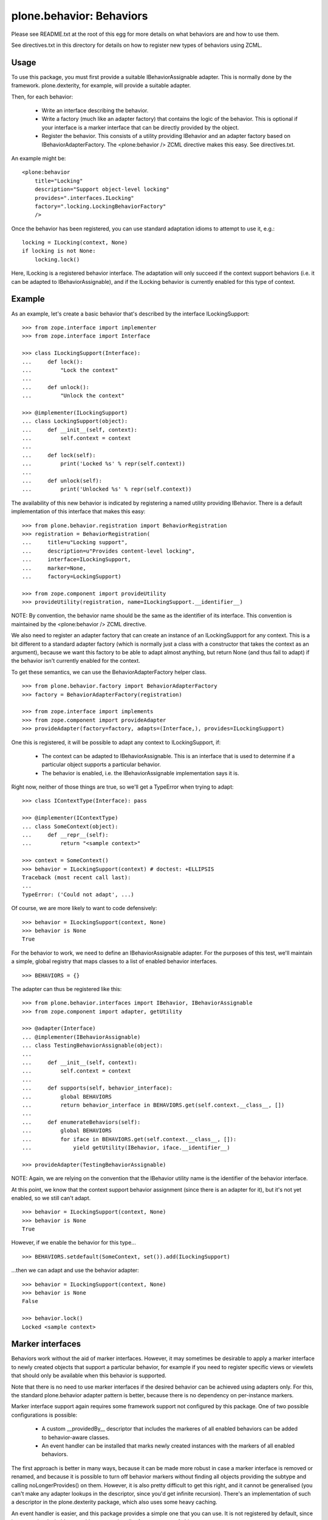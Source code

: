 =========================
plone.behavior: Behaviors
=========================

Please see README.txt at the root of this egg for more details on what
behaviors are and how to use them.

See directives.txt in this directory for details on how to register new
types of behaviors using ZCML.

Usage
-----

To use this package, you must first provide a suitable IBehaviorAssignable
adapter. This is normally done by the framework. plone.dexterity, for example,
will provide a suitable adapter.

Then, for each behavior:

 * Write an interface describing the behavior.
 * Write a factory (much like an adapter factory) that contains the logic of
   the behavior. This is optional if your interface is a marker interface that
   can be directly provided by the object.
 * Register the behavior. This consists of a utility providing IBehavior and
   an adapter factory based on IBehaviorAdapterFactory. The <plone:behavior />
   ZCML directive makes this easy. See directives.txt.

An example might be::

    <plone:behavior
        title="Locking"
        description="Support object-level locking"
        provides=".interfaces.ILocking"
        factory=".locking.LockingBehaviorFactory"
        />

Once the behavior has been registered, you can use standard adaptation idioms
to attempt to use it, e.g.::

    locking = ILocking(context, None)
    if locking is not None:
        locking.lock()

Here, ILocking is a registered behavior interface. The adaptation will only
succeed if the context support behaviors (i.e. it can be adapted to
IBehaviorAssignable), and if the ILocking behavior is currently enabled for
this type of context.

Example
-------

As an example, let's create a basic behavior that's described by the
interface ILockingSupport::

    >>> from zope.interface import implementer
    >>> from zope.interface import Interface

    >>> class ILockingSupport(Interface):
    ...     def lock():
    ...         "Lock the context"
    ...
    ...     def unlock():
    ...         "Unlock the context"

    >>> @implementer(ILockingSupport)
    ... class LockingSupport(object):
    ...     def __init__(self, context):
    ...         self.context = context
    ...
    ...     def lock(self):
    ...         print('Locked %s' % repr(self.context))
    ...
    ...     def unlock(self):
    ...         print('Unlocked %s' % repr(self.context))

The availability of this new behavior is indicated by registering a named
utility providing IBehavior. There is a default implementation of this
interface that makes this easy::

    >>> from plone.behavior.registration import BehaviorRegistration
    >>> registration = BehaviorRegistration(
    ...     title=u"Locking support",
    ...     description=u"Provides content-level locking",
    ...     interface=ILockingSupport,
    ...     marker=None,
    ...     factory=LockingSupport)

    >>> from zope.component import provideUtility
    >>> provideUtility(registration, name=ILockingSupport.__identifier__)

NOTE: By convention, the behavior name should be the same as the identifier
of its interface. This convention is maintained by the <plone:behavior />
ZCML directive.

We also need to register an adapter factory that can create an instance of
an ILockingSupport for any context. This is a bit different to a standard
adapter factory (which is normally just a class with a constructor that
takes the context as an argument), because we want this factory to be
able to adapt almost anything, but return None (and thus fail to adapt) if
the behavior isn't currently enabled for the context.

To get these semantics, we can use the BehaviorAdapterFactory helper
class.

::

    >>> from plone.behavior.factory import BehaviorAdapterFactory
    >>> factory = BehaviorAdapterFactory(registration)

    >>> from zope.interface import implements
    >>> from zope.component import provideAdapter
    >>> provideAdapter(factory=factory, adapts=(Interface,), provides=ILockingSupport)

One this is registered, it will be possible to adapt any context to
ILockingSupport, if:

  * The context can be adapted to IBehaviorAssignable. This is an
    interface that is used to determine if a particular object supports
    a particular behavior.

  * The behavior is enabled, i.e. the IBehaviorAssignable implementation
    says it is.

Right now, neither of those things are true, so we'll get a TypeError when
trying to adapt::

    >>> class IContextType(Interface): pass

    >>> @implementer(IContextType)
    ... class SomeContext(object):
    ...     def __repr__(self):
    ...         return "<sample context>"

    >>> context = SomeContext()
    >>> behavior = ILockingSupport(context) # doctest: +ELLIPSIS
    Traceback (most recent call last):
    ...
    TypeError: ('Could not adapt', ...)

Of course, we are more likely to want to code defensively::

    >>> behavior = ILockingSupport(context, None)
    >>> behavior is None
    True

For the behavior  to work, we need to define an IBehaviorAssignable adapter.
For the purposes of this test, we'll maintain a simple, global registry that
maps classes to a list of enabled behavior interfaces.

::

    >>> BEHAVIORS = {}

The adapter can thus be registered like this::

    >>> from plone.behavior.interfaces import IBehavior, IBehaviorAssignable
    >>> from zope.component import adapter, getUtility

    >>> @adapter(Interface)
    ... @implementer(IBehaviorAssignable)
    ... class TestingBehaviorAssignable(object):
    ...
    ...     def __init__(self, context):
    ...         self.context = context
    ...
    ...     def supports(self, behavior_interface):
    ...         global BEHAVIORS
    ...         return behavior_interface in BEHAVIORS.get(self.context.__class__, [])
    ...
    ...     def enumerateBehaviors(self):
    ...         global BEHAVIORS
    ...         for iface in BEHAVIORS.get(self.context.__class__, []):
    ...             yield getUtility(IBehavior, iface.__identifier__)

    >>> provideAdapter(TestingBehaviorAssignable)

NOTE: Again, we are relying on the convention that the IBehavior utility
name is the identifier of the behavior interface.

At this point, we know that the context support behavior assignment (since
there is an adapter for it), but it's not yet enabled, so we still can't
adapt.

::

    >>> behavior = ILockingSupport(context, None)
    >>> behavior is None
    True

However, if we enable the behavior for this type...

::

    >>> BEHAVIORS.setdefault(SomeContext, set()).add(ILockingSupport)

...then we can adapt and use the behavior adapter::

    >>> behavior = ILockingSupport(context, None)
    >>> behavior is None
    False

    >>> behavior.lock()
    Locked <sample context>

Marker interfaces
-----------------

Behaviors work without the aid of marker interfaces. However, it may sometimes
be desirable to apply a marker interface to newly created objects that support
a particular behavior, for example if you need to register specific views or
viewlets that should only be available when this behavior is supported.

Note that there is no need to use marker interfaces if the desired behavior
can be achieved using adapters only. For this, the standard plone.behavior
adapter pattern is better, because there is no dependency on per-instance
markers.

Marker interface support again requires some framework support not configured
by this package. One of two possible configurations is possible:

  * A custom __providedBy__ descriptor that includes the markeres of all
    enabled behaviors can be added to behavior-aware classes.
  * An event handler can be installed that marks newly created instances with
    the markers of all enabled behaviors.

The first approach is better in many ways, because it can be made more robust
in case a marker interface is removed or renamed, and because it is possible
to turn off behavior markers without finding all objects providing the
subtype and calling noLongerProvides() on them. However, it is also pretty
difficult to get this right, and it cannot be generalised (you can't make
any adapter lookups in the descriptor, since you'd get infinite recursion).
There's an implementation of such a descriptor in the plone.dexterity package,
which also uses some heavy caching.

An event handler is easier, and this package provides a simple one that you
can use. It is not registered by default, since it may not be desirable to
enable an event handler for every type of object.

For the purposes of this test, we will simulate the event handler by calling
it directly.

::

    >>> from plone.behavior.markers import applyMarkers
    >>> from zope.lifecycleevent import ObjectCreatedEvent

Let us create another behavior. This time, we'll provide a marker interface
as well.

::

    >>> from zope import schema
    >>> class ITaggable(Interface):
    ...     pass

    >>> class ITagging(Interface):
    ...     tags = schema.List(title=u"Tags on this object",
    ...                        value_type=schema.TextLine(title=u"Tag"))

    >>> @implementer(ITagging)
    ... class Tagging(object):
    ...     def __init__(self, context):
    ...         self.context = context
    ...
    ...     def get_tags(self, value):
    ...         return getattr(self.context, '__tags__', [])
    ...     def set_tags(self, value):
    ...         self.context.__tags__ = value
    ...     tags = property(get_tags, set_tags)

We will register this behavior as above, this time specifying the marker
interface explicitly. In real life, of course, we'd be more likely to use the
<plone:behavior /> ZCML directive with the 'marker' attribute. See
directives.txt for more details.

::

    >>> from plone.behavior.registration import BehaviorRegistration
    >>> registration = BehaviorRegistration(
    ...     title=u"Tagging support",
    ...     description=u"",
    ...     interface=ITagging,
    ...     marker=ITaggable,
    ...     factory=Tagging)

    >>> from zope.component import provideUtility
    >>> provideUtility(registration, name=ITagging.__identifier__)
    >>> factory = BehaviorAdapterFactory(registration)
    >>> provideAdapter(factory=factory, adapts=(Interface,), provides=ITagging)

Let us now create a new object without the behavior being enabled. The marker
interface should not be applied.

::

    >>> context1 = SomeContext()
    >>> ITagging(context1, None) is not None
    False
    >>> ITaggable.providedBy(context1)
    False

    >>> applyMarkers(context1, ObjectCreatedEvent(context1))

    >>> ITaggable.providedBy(context1)
    False

If we now turn on the behavior, the marker should be applied when the event
is fired.

::

    >>> BEHAVIORS.setdefault(SomeContext, set()).add(ITagging)

    >>> context2 = SomeContext()
    >>> ITagging(context2, None) is not None
    True
    >>> ITaggable.providedBy(context2)
    False

    >>> applyMarkers(context2, ObjectCreatedEvent(context2))

    >>> ITaggable.providedBy(context2)
    True

Note that since this is applied per-instance, old instances do not get the
marker interface automatically::

    >>> ITaggable.providedBy(context1)
    False

It may be useful to mark the content with the behavior interface directly for
cases where the marker is all that's needed for the behavior to work. In
these cases no factory is needed, because the object already provides the
behavior directly as indicated by the marker. Note that the same interface
is used as the ``interface`` and ``marker``::

    >>> class IMarkerBehavior(Interface):
    ...     pass

    >>> from plone.behavior.registration import BehaviorRegistration
    >>> registration = BehaviorRegistration(
    ...     title=u"",
    ...     description=u"",
    ...     interface=IMarkerBehavior,
    ...     marker=IMarkerBehavior,
    ...     factory=None)

    >>> from zope.component import provideUtility
    >>> provideUtility(registration, name=IMarkerBehavior.__identifier__)
    >>> factory = BehaviorAdapterFactory(registration)
    >>> provideAdapter(factory=factory, adapts=(Interface,), provides=IMarkerBehavior)
    >>> BEHAVIORS.setdefault(SomeContext, set()).add(IMarkerBehavior)

When we adapt an object using this behavior, we get the object itself back,
since it implements our behavior interface directly::

    >>> context = SomeContext()
    >>> IMarkerBehavior.providedBy(context)
    False
    >>> applyMarkers(context, ObjectCreatedEvent(context))
    >>> IMarkerBehavior.providedBy(context)
    True
    >>> IMarkerBehavior(context) is context
    True

